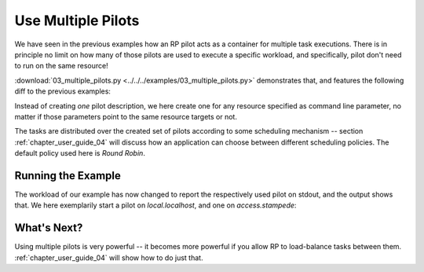 
.. _chapter_user_guide_03:

*******************
Use Multiple Pilots
*******************

We have seen in the previous examples how an RP pilot acts as a container for
multiple task executions.  There is in principle no limit on how many of
those pilots are used to execute a specific workload, and specifically, pilot
don't need to run on the same resource!

:download:`03_multiple_pilots.py <../../../examples/03_multiple_pilots.py>`
demonstrates that, and features the following diff to the previous examples:

.. image:: getting_started_02_03.png

Instead of creating *one* pilot description, we here create one for any resource
specified as command line parameter, no matter if those parameters point to the
same resource targets or not.

The tasks are distributed over the created set of pilots according to some
scheduling mechanism -- section :ref:`chapter_user_guide_04` will discuss how an
application can choose between different scheduling policies.  The default
policy used here is *Round Robin*.

Running the Example
-------------------

The workload of our example has now changed to report the respectively used
pilot on stdout, and the output shows that.  We here exemplarily start a pilot
on `local.localhost`, and one on `access.stampede`:

.. image:: 03_multiple_pilots.png


What's Next?
------------

Using multiple pilots is very powerful -- it becomes more powerful if you allow
RP to load-balance tasks between them.  :ref:`chapter_user_guide_04` will show
how to do just that.

